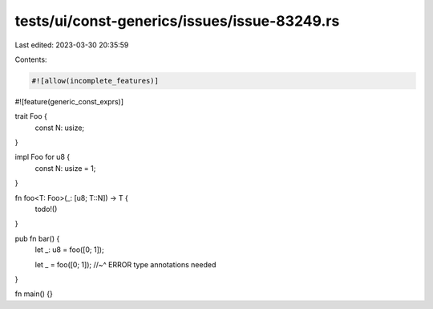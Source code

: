 tests/ui/const-generics/issues/issue-83249.rs
=============================================

Last edited: 2023-03-30 20:35:59

Contents:

.. code-block:: rs

    #![allow(incomplete_features)]
#![feature(generic_const_exprs)]

trait Foo {
    const N: usize;
}

impl Foo for u8 {
    const N: usize = 1;
}

fn foo<T: Foo>(_: [u8; T::N]) -> T {
    todo!()
}

pub fn bar() {
    let _: u8 = foo([0; 1]);

    let _ = foo([0; 1]);
    //~^ ERROR type annotations needed
}

fn main() {}


